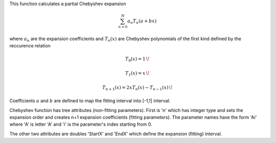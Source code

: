 This function calculates a partial Chebyshev expansion

.. math:: \sum_{n=0}^N a_n T_n(a+bx)

where :math:`a_n` are the expansion coefficients and :math:`T_n(x)` are
Chebyshev polynomials of the first kind defined by the reccurence
relation

.. math:: T_0(x)=1 \,\!

.. math:: T_1(x)=x \,\!

.. math:: T_{n+1}(x)= 2xT_n(x)-T_{n-1}(x) \,\!

Coefficients :math:`a` and :math:`b` are defined to map the fitting
interval into [-1,1] interval.

Chebyshev function has tree attributes (non-fitting parameters). First
is 'n' which has integer type and sets the expansion order and creates
n+1 expansion coefficients (fitting parameters). The parameter names
have the form 'Ai' where 'A' is letter 'A' and 'i' is the parameter's
index starting from 0.

The other two attributes are doubles 'StartX' and 'EndX' which define
the expansion (fitting) interval.
